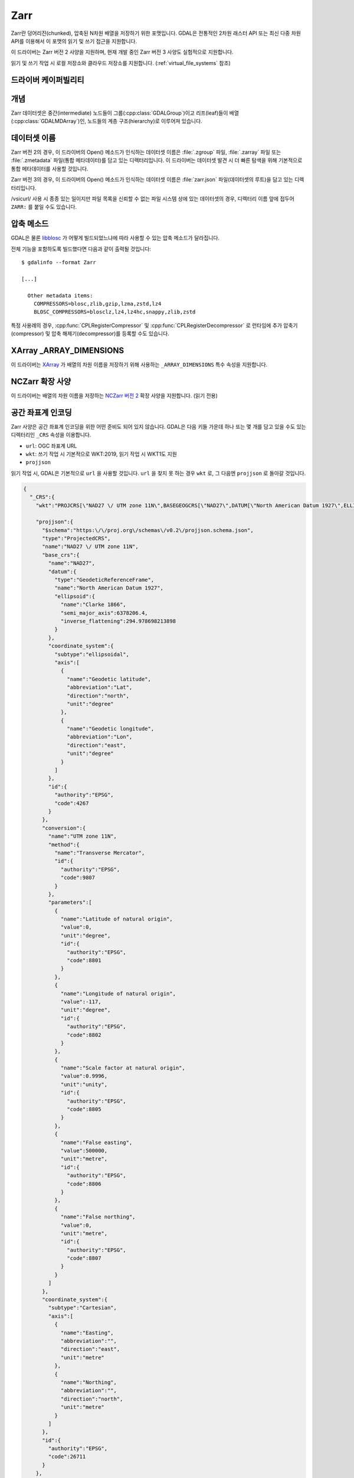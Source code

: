 .. _raster.zarr:

================================================================================
Zarr
================================================================================

.. versionadded:: 3.4

.. shortname:: Zarr

.. build_dependencies:: 기본적으로 빌드인되어 있지만 liblz4, libxz (lzma), libzstd 및 libblosc 등 모든 압축 라이브러리를 포함시킬 것을 강력히 권장합니다.

Zarr란 덩어리진(chunked), 압축된 N차원 배열을 저장하기 위한 포맷입니다. GDAL은 전통적인 2차원 래스터 API 또는 최신 다중 차원 API를 이용해서 이 포맷의 읽기 및 쓰기 접근을 지원합니다.

이 드라이버는 Zarr 버전 2 사양을 지원하며, 현재 개발 중인 Zarr 버전 3 사양도 실험적으로 지원합니다.

읽기 및 쓰기 작업 시 로컬 저장소와 클라우드 저장소를 지원합니다. (:ref:`virtual_file_systems` 참조)

드라이버 케이퍼빌리티
-------------------

.. supports_create::

.. supports_georeferencing::

.. supports_multidimensional::

.. supports_virtualio::

개념
--------

Zarr 데이터셋은 중간(intermediate) 노드들이 그룹(:cpp:class:`GDALGroup`)이고 리프(leaf)들이 배열(:cpp:class:`GDALMDArray`)인, 노드들의 계층 구조(hierarchy)로 이루어져 있습니다.

데이터셋 이름
------------

Zarr 버전 2의 경우, 이 드라이버의 Open() 메소드가 인식하는 데이터셋 이름은 :file:`.zgroup` 파일, :file:`.zarray` 파일 또는 :file:`.zmetadata` 파일(통합 메타데이터)를 담고 있는 디렉터리입니다. 이 드라이버는 데이터셋 발견 시 더 빠른 탐색을 위해 기본적으로 통합 메타데이터를 사용할 것입니다.

Zarr 버전 3의 경우, 이 드라이버의 Open() 메소드가 인식하는 데이터셋 이름은 :file:`zarr.json` 파일(데이터셋의 루트)을 담고 있는 디렉터리입니다.

/vsicurl/ 사용 시 종종 있는 일이지만 파일 목록을 신뢰할 수 없는 파일 시스템 상에 있는 데이터셋의 경우, 디렉터리 이름 앞에 접두어 ``ZARR:`` 를 붙일 수도 있습니다.

압축 메소드
-------------------

GDAL은 물론 `libblosc <https://github.com/Blosc/c-blosc>`_ 가 어떻게 빌드되었느냐에 따라 사용할 수 있는 압축 메소드가 달라집니다.

전체 기능을 포함하도록 빌드했다면 다음과 같이 출력될 것입니다:

::

    $ gdalinfo --format Zarr

    [...]

      Other metadata items:
        COMPRESSORS=blosc,zlib,gzip,lzma,zstd,lz4
        BLOSC_COMPRESSORS=blosclz,lz4,lz4hc,snappy,zlib,zstd

특정 사용례의 경우, :cpp:func:`CPLRegisterCompressor` 및 :cpp:func:`CPLRegisterDecompressor` 로 런타임에 추가 압축기(compressor) 및 압축 해제기(decompressor)를 등록할 수도 있습니다.

XArray _ARRAY_DIMENSIONS
------------------------

이 드라이버는 `XArray <http://xarray.pydata.org/en/stable/generated/xarray.open_zarr.html>`_ 가 배열의 차원 이름을 저장하기 위해 사용하는 ``_ARRAY_DIMENSIONS`` 특수 속성을 지원합니다.

NCZarr 확장 사양
-----------------

이 드라이버는 배열의 차원 이름을 저장하는 `NCZarr 버전 2 <https://www.unidata.ucar.edu/software/netcdf/documentation/NUG/nczarr_head.html>`_ 확장 사양을 지원합니다. (읽기 전용)

공간 좌표계 인코딩
------------

Zarr 사양은 공간 좌표계 인코딩을 위한 어떤 준비도 되어 있지 않습니다. GDAL은 다음 키들 가운데 하나 또는 몇 개를 담고 있을 수도 있는 디렉터리인 ``_CRS`` 속성을 이용합니다.

-  ``url``: OGC 좌표계 URL
-  ``wkt``: 쓰기 작업 시 기본적으로 WKT:2019, 읽기 작업 시 WKT1도 지원
-  ``projjson``

읽기 작업 시, GDAL은 기본적으로 ``url`` 을 사용할 것입니다. ``url`` 을 찾지 못 하는 경우 ``wkt`` 로, 그 다음엔 ``projjson`` 로 돌아갈 것입니다.

.. code-block:: json

    {
      "_CRS":{
        "wkt":"PROJCRS[\"NAD27 \/ UTM zone 11N\",BASEGEOGCRS[\"NAD27\",DATUM[\"North American Datum 1927\",ELLIPSOID[\"Clarke 1866\",6378206.4,294.978698213898,LENGTHUNIT[\"metre\",1]]],PRIMEM[\"Greenwich\",0,ANGLEUNIT[\"degree\",0.0174532925199433]],ID[\"EPSG\",4267]],CONVERSION[\"UTM zone 11N\",METHOD[\"Transverse Mercator\",ID[\"EPSG\",9807]],PARAMETER[\"Latitude of natural origin\",0,ANGLEUNIT[\"degree\",0.0174532925199433],ID[\"EPSG\",8801]],PARAMETER[\"Longitude of natural origin\",-117,ANGLEUNIT[\"degree\",0.0174532925199433],ID[\"EPSG\",8802]],PARAMETER[\"Scale factor at natural origin\",0.9996,SCALEUNIT[\"unity\",1],ID[\"EPSG\",8805]],PARAMETER[\"False easting\",500000,LENGTHUNIT[\"metre\",1],ID[\"EPSG\",8806]],PARAMETER[\"False northing\",0,LENGTHUNIT[\"metre\",1],ID[\"EPSG\",8807]]],CS[Cartesian,2],AXIS[\"easting\",east,ORDER[1],LENGTHUNIT[\"metre\",1]],AXIS[\"northing\",north,ORDER[2],LENGTHUNIT[\"metre\",1]],ID[\"EPSG\",26711]]",

        "projjson":{
          "$schema":"https:\/\/proj.org\/schemas\/v0.2\/projjson.schema.json",
          "type":"ProjectedCRS",
          "name":"NAD27 \/ UTM zone 11N",
          "base_crs":{
            "name":"NAD27",
            "datum":{
              "type":"GeodeticReferenceFrame",
              "name":"North American Datum 1927",
              "ellipsoid":{
                "name":"Clarke 1866",
                "semi_major_axis":6378206.4,
                "inverse_flattening":294.978698213898
              }
            },
            "coordinate_system":{
              "subtype":"ellipsoidal",
              "axis":[
                {
                  "name":"Geodetic latitude",
                  "abbreviation":"Lat",
                  "direction":"north",
                  "unit":"degree"
                },
                {
                  "name":"Geodetic longitude",
                  "abbreviation":"Lon",
                  "direction":"east",
                  "unit":"degree"
                }
              ]
            },
            "id":{
              "authority":"EPSG",
              "code":4267
            }
          },
          "conversion":{
            "name":"UTM zone 11N",
            "method":{
              "name":"Transverse Mercator",
              "id":{
                "authority":"EPSG",
                "code":9807
              }
            },
            "parameters":[
              {
                "name":"Latitude of natural origin",
                "value":0,
                "unit":"degree",
                "id":{
                  "authority":"EPSG",
                  "code":8801
                }
              },
              {
                "name":"Longitude of natural origin",
                "value":-117,
                "unit":"degree",
                "id":{
                  "authority":"EPSG",
                  "code":8802
                }
              },
              {
                "name":"Scale factor at natural origin",
                "value":0.9996,
                "unit":"unity",
                "id":{
                  "authority":"EPSG",
                  "code":8805
                }
              },
              {
                "name":"False easting",
                "value":500000,
                "unit":"metre",
                "id":{
                  "authority":"EPSG",
                  "code":8806
                }
              },
              {
                "name":"False northing",
                "value":0,
                "unit":"metre",
                "id":{
                  "authority":"EPSG",
                  "code":8807
                }
              }
            ]
          },
          "coordinate_system":{
            "subtype":"Cartesian",
            "axis":[
              {
                "name":"Easting",
                "abbreviation":"",
                "direction":"east",
                "unit":"metre"
              },
              {
                "name":"Northing",
                "abbreviation":"",
                "direction":"north",
                "unit":"metre"
              }
            ]
          },
          "id":{
            "authority":"EPSG",
            "code":26711
          }
        },

        "url":"http:\/\/www.opengis.net\/def\/crs\/EPSG\/0\/26711"
      }
    }

대표적인 래스터 API의 독특함
-----------------------------------------

Zarr 데이터셋이 2차원 단일 배열 하나를 담고 있는 경우, 대표적인 래스터 API 사용 시 정규 GDALDataset으로 노출시킬 것입니다.
Zarr 데이터셋이 이런 단일 배열을 하나 이상 담고 있거나 또는 3개 이상의 차원을 가진 배열을 담고 있는 경우, 이 드라이버는 각 배열에 접근하기 위해 그리고/또는 3개 이상의 차원을 가진 배열 안에 있는 2차원 분할(slice)에 접근하기 위해 하위 데이터셋들을 목록화할 것입니다.

열기 옵션
------------

다음 데이터셋 열기 옵션들을 사용할 수 있습니다:

-  **USE_ZMETADATA=YES/NO**: (기본값은 YES)
   .zmetadata 파일로부터 통합 메타데이터를 사용할지 여부를 선택합니다. (Zarr 버전 2 전용)

-  **CACHE_TILE_PRESENCE=YES/NO**: (기본값은 NO)
   존재하는 타일들의 초기 목록화를 수행할지 여부를 선택합니다.
   이 캐시 목록화 작업은 쓰기 권한을 가진 경우 .zarray 또는 .array.json.gmac 파일과 동일한 위치에 저장될 것입니다. 그렇지 않다면 :decl_configoption:`GDAL_PAM_PROXY_DIR` 환경설정 옵션을 이렇게 캐시된 파일을 저장할 기존 디렉터리로 설정해야 합니다. 캐시 목록화 작업이 종료되었다면, 더 이상 열기 옵션을 지정할 필요가 없습니다.
   주의: 이 옵션의 실행 시간은 몇 분, 또는 원격 파일 시스템 상에 저장된 대용량 데이터셋의 경우 더 걸릴 수 있습니다. 그리고 네트워크 파일 시스템의 경우 /vsicurl/ 자체에는 이 옵션이 거의 작동하지 않지만, 전용 디렉터리 목록화 작업을 하고 있는 (/vsis3/, /vsigs/, /vsiaz/ 등과 같은) 좀 더 클라우드 기반인 파일 시스템에는 작동할 것입니다.

멀티스레딩 캐시 작업
----------------------

이 드라이버는 :cpp:func:`GDALMDArray::AdviseRead` 메소드를 구현합니다. 이 메소드는 지정한 관심 영역과 교차하는 타일들을 멀티스레드로 디코딩합니다. 캐시 용량을 충분하게 지정해야만 합니다. 이 메소드 호출은 블록 기반입니다.

다음 옵션들을 메소드에 전송할 수 있습니다:

-  **CACHE_SIZE=value_in_byte**:
   사용할 최대 RAM 용량을 바이트 단위로 지정합니다. 지정하지 않는 경우, 남아 있는 GDAL 블록 캐시 크기의 절반을 사용할 것입니다.

-  **NUM_THREADS=integer or ALL_CPUS**:
   병렬 작업에 사용할 스레드 개수를 지정합니다. 지정하지 않는 경우, :decl_configoption:`GDAL_NUM_THREADS` 환경설정 옵션을 연산에 넣을 것입니다.

생성 옵션
----------------

다음 옵션들은 대표적인 래스터 API의 생성 옵션이거나 (:program:`gdalmdimtranslate` 를 이용해서 접두어 ``ARRAY:`` 를 붙여야만 하는) 다중 차원 API의 배열 수준 생성 옵션입니다:

-  **COMPRESS=[NONE/BLOSC/ZLIB/GZIP/LZMA/ZSTD/LZ4]**:
   압축 메소드를 설정합니다. 기본값은 NONE입니다.

-  **FILTER=[NONE/DELTA]**:
   필터링 메소드를 설정합니다. FORMAT=ZARR_V2인 경우에만 사용할 수 있습니다. 기본값은 NONE입니다.

-  **BLOCKSIZE=string**:
   쉼표로 구분된, 각 차원을 따라 존재하는 덩어리 크기 목록입니다. 이 옵션을 지정하지 않는 경우, 가장 빠르게 변화하는 차원들 (마지막 차원들) 가운데 블록 크기가 샘플 256개인 차원과 블록 크기가 샘플 1개인 차원을 사용합니다.

-  **CHUNK_MEMORY_LAYOUT=C/F**:
   인코딩하는 덩어리에 C순서(행 중심)를 사용할지 또는 F순서(열 중심)를 사용할지를 설정합니다. 압축 옵션을 사용하는 경우에만 유용합니다. 기본값은 C입니다. F로 설정하면 -- 배열 내용에 따라 -- 성능이 향상될 수도 있습니다.

-  **STRING_FORMAT=ASCII/UNICODE**:
   아스키 전용 문자열 또는 유니코드 문자열에 NumPy 유형을 사용할지를 설정합니다. 유니코드 문자열은 문자 하나 당 4바이트가 필요합니다. 기본값은 ASCII입니다.

-  **DIM_SEPARATOR=string**:
   덩어리 파일명에서 차원을 구분하기 위한 구분자를 설정합니다.
   기본값은 Zarr 버전 2의 경우 소수점이고 Zarr 버전 3의 경우 슬래시입니다.

-  **BLOSC_CNAME=bloclz/lz4/lz4hc/snappy/zlib/std**:
   Blosc 압축기 이름을 설정합니다. COMPRESS=BLOSC인 경우에만 사용할 수 있습니다. 기본값은 lz4입니다.

-  **BLOSC_CLEVEL=integer**: [1-9]
   Blosc 압축 수준을 설정합니다. COMPRESS=BLOSC인 경우에만 사용할 수 있습니다. 기본값은 5입니다.

-  **BLOSC_SHUFFLE=NONE/BYTE/BIT**:
   셔플 알고리즘의 유형을 설정합니다. COMPRESS=BLOSC인 경우에만 사용할 수 있습니다. 기본값은 BYTE입니다.

-  **BLOSC_BLOCKSIZE=integer**:
   Blosc 블록 크기를 설정합니다. COMPRESS=BLOSC인 경우에만 사용할 수 있습니다. 기본값은 0입니다.

-  **BLOSC_NUM_THREADS=string**:
   압축에 사용할 작업자 스레드의 개수를 설정합니다. ``ALL_CPUS`` 로도 설정할 수 있습니다. COMPRESS=BLOSC인 경우에만 사용할 수 있습니다. 기본값은 1입니다.

-  **ZLIB_LEVEL=integer**: [1-9]
   ZLib 압축 수준을 설정합니다. COMPRESS=ZLIB인 경우에만 사용할 수 있습니다. 기본값은 6입니다.

-  **GZIP_LEVEL=integer**: [1-9]
   GZip 압축 수준을 설정합니다. COMPRESS=GZIP인 경우에만 사용할 수 있습니다. 기본값은 6입니다.

-  **LZMA_PRESET=integer**: [0-9]
   LZMA 압축 수준을 설정합니다. COMPRESS=LZMA인 경우에만 사용할 수 있습니다. 기본값은 6입니다.

-  **LZMA_DELTA=integer**: 
   델타 거리를 바이트 단위로 설정합니다. COMPRESS=LZMA인 경우에만 사용할 수 있습니다. 기본값은 1입니다.

-  **ZSTD_LEVEL=integer**: [1-9]
   ZSTD 압축 수준을 설정합니다. COMPRESS=ZSTD인 경우에만 사용할 수 있습니다. 기본값은 13입니다.

-  **LZ4_ACCELERATION=integer**: [1-]
   LZ4 가속 인자를 설정합니다. 값이 높을수록 압축 품질이 떨어집니다. COMPRESS=LZ4인 경우에만 사용할 수 있습니다. 기본값은 1(가장 빠름)입니다.

-  **DELTA_DTYPE=string**:
   `NumPy 배열 프로토콜 유형 문자열 (typestr) 서식 <https://numpy.org/doc/stable/reference/arrays.interface.html#arrays-interface>`_ 을 따르는 데이터 유형을 설정합니다.
   엔디언 플래그 접두어(리틀 엔디언의 경우 ``<``, 빅 엔디언의 경우 ``>``)가 붙을 수도 있는 ``u1``, ``i1``, ``u2``, ``i2``, ``u4``, ``i4``, ``u8``, ``i8``, ``f4``, ``f8`` 만 지원합니다.
   FILTER=DELTA인 경우에만 사용할 수 있습니다. 기본값은 네이티브 데이터 유형입니다.


다음 옵션들은 대표적인 래스터 API의 생성 옵션이거나 다중 차원 API의 데이터셋 수준 생성 옵션입니다:

-  **FORMAT=[ZARR_V2/ZARR_V3]**:
   기본값은 ZARR_V2입니다.

-  **CREATE_ZMETADATA=[YES/NO]**:
   통합 메타데이터를 .zmetadata 파일로 생성할지 여부를 선택합니다. (Zarr 버전 2 전용) 기본값은 YES입니다.


다음 옵션들은 대표적인 래스터 API 전용 생성 옵션입니다:

-  **ARRAY_NAME=string**:
   배열 이름을 설정합니다. 지정하지 않는 경우 파일명으로부터 추정합니다.

-  **APPEND_SUBDATASET=YES/NO**:
   새 데이터셋을 기존 Zarr 계층 구조에 추가할지 여부를 선택합니다. 기본값은 NO입니다.


예시
--------

다중 차원 도구를 이용해서 데이터셋 정보를 가져오기:

::

    gdalmdiminfo my.zarr

다중 차원 도구를 이용해서 netCDF 파일을 Zarr로 변환하기:

::

    gdalmdimtranslate in.nc out.zarr -co ARRAY:COMPRESS=GZIP

3차원 배열의 (2차원이 아닌 차원의 0번 색인 위치에 있는) 2차원 분할(slice)을 GeoTIFF로 변환하기:

::

    gdal_translate ZARR:"my.zarr":/group/myarray:0 out.tif


참고
---------

- `Zarr 포맷과 Zarr 포맷의 파이썬 구현 <https://zarr.readthedocs.io/en/stable/>`_

- `(개발 중) Zarr 버전 3 사양 <https://zarr-specs.readthedocs.io/en/core-protocol-v3.0-dev/>`_

